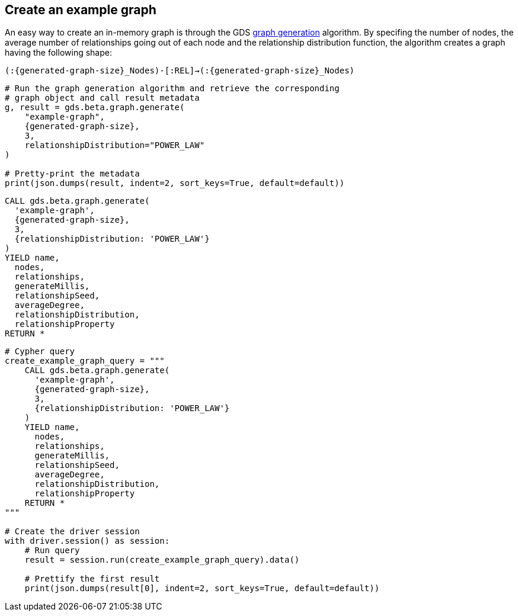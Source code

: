 == Create an example graph

An easy way to create an in-memory graph is through the GDS https://neo4j.com/docs/graph-data-science/current/alpha-algorithms/graph-generation/#graph-generation[graph generation^] algorithm. By specifing the number of nodes, the average number of relationships going out of each node and the relationship distribution function, the algorithm creates a graph having the following shape:

`(:{generated-graph-size}_Nodes)-[:REL]->(:{generated-graph-size}_Nodes)`

[.tabbed-example]
====
[.include-with-GDS-client]
=====
[source, python, subs=attributes+]
----
# Run the graph generation algorithm and retrieve the corresponding 
# graph object and call result metadata
g, result = gds.beta.graph.generate(
    "example-graph", 
    {generated-graph-size}, 
    3, 
    relationshipDistribution="POWER_LAW"
)

# Pretty-print the metadata
print(json.dumps(result, indent=2, sort_keys=True, default=default))
----
=====

[.include-with-Cypher]
=====
[source, cypher, subs=attributes+]
----
CALL gds.beta.graph.generate(
  'example-graph', 
  {generated-graph-size}, 
  3, 
  {relationshipDistribution: 'POWER_LAW'}
)
YIELD name, 
  nodes, 
  relationships, 
  generateMillis, 
  relationshipSeed, 
  averageDegree, 
  relationshipDistribution, 
  relationshipProperty
RETURN *
----
=====

[.include-with-Python-driver]
=====
[source, python, subs=attributes+]
----
# Cypher query
create_example_graph_query = """
    CALL gds.beta.graph.generate(
      'example-graph', 
      {generated-graph-size}, 
      3, 
      {relationshipDistribution: 'POWER_LAW'}
    )
    YIELD name, 
      nodes, 
      relationships, 
      generateMillis, 
      relationshipSeed, 
      averageDegree, 
      relationshipDistribution, 
      relationshipProperty
    RETURN *
"""

# Create the driver session
with driver.session() as session:
    # Run query
    result = session.run(create_example_graph_query).data()

    # Prettify the first result
    print(json.dumps(result[0], indent=2, sort_keys=True, default=default))
----
=====
====
